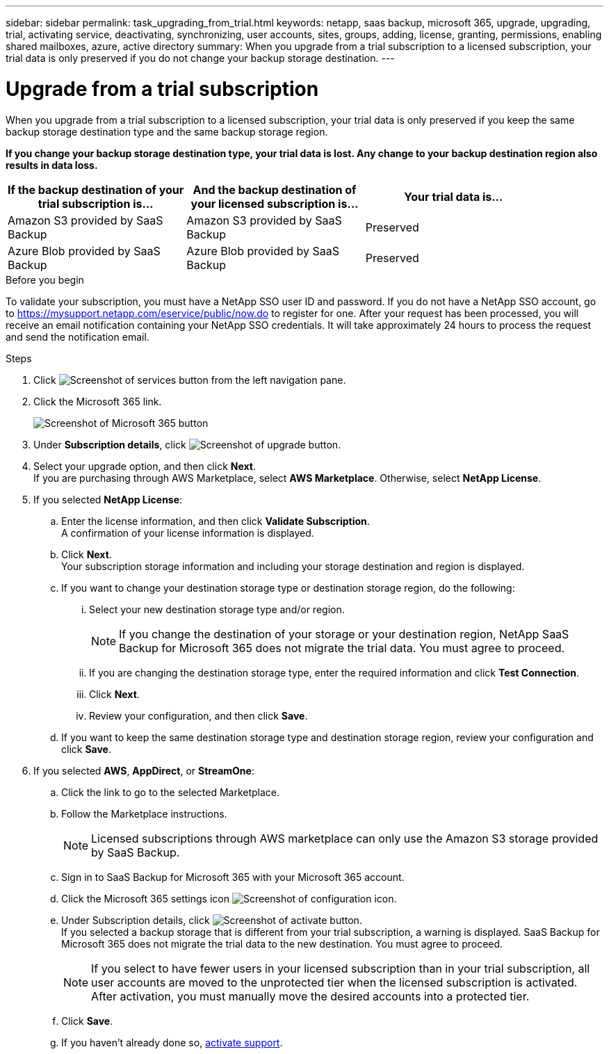 ---
sidebar: sidebar
permalink: task_upgrading_from_trial.html
keywords: netapp, saas backup, microsoft 365, upgrade, upgrading, trial, activating service, deactivating, synchronizing, user accounts, sites, groups, adding, license, granting, permissions, enabling shared mailboxes, azure, active directory
summary: When you upgrade from a trial subscription to a licensed subscription, your trial data is only preserved if you do not change your backup storage destination.
---

= Upgrade from a trial subscription
:hardbreaks:
:nofooter:
:icons: font
:linkattrs:
:imagesdir: ./media/

[.lead]
When you upgrade from a trial subscription to a licensed subscription, your trial data is only preserved if you keep the same backup storage destination type and the same backup storage region.

*If you change your backup storage destination type, your trial data is lost.  Any change to your backup destination region also results in data loss.*

[options="header" width="90%"]
|=======
|If the backup destination of your trial subscription is... |And the backup destination of your licensed subscription is... |Your trial data is...
|Amazon S3 provided by SaaS Backup | Amazon S3 provided by SaaS Backup | Preserved
|Azure Blob provided by SaaS Backup |Azure Blob provided by SaaS Backup | Preserved
//|BYOS | The same BYOS target | Preserved
//|Amazon S3 provided by SaaS Backup | BYOS | Not migrated
//|Azure Blob provided by SaaS Backup | BYOS | Not migrated
//|BYOS | A different BYOS target | Not migrated
//|BYOS | Amazon S3 provided by SaaS Backup | Not migrated
//|BYOS | Azure Blob provided by SaaS Backup | Not migrated
|=======

.Before you begin
To validate your subscription, you must have a NetApp SSO user ID and password.  If you do not have a NetApp SSO account, go to https://mysupport.netapp.com/eservice/public/now.do to register for one. After your request has been processed, you will receive an email notification containing your NetApp SSO credentials.  It will take approximately 24 hours to process the request and send the notification email.

.Steps

.	Click image:services.gif[Screenshot of services button] from the left navigation pane.
.	Click the Microsoft 365 link.
+
image:mso365_settings.gif[Screenshot of Microsoft 365 button]
. Under *Subscription details*, click image:upgrade.gif[Screenshot of upgrade button].
. Select your upgrade option, and then click *Next*.
  If you are purchasing through AWS Marketplace, select *AWS Marketplace*. Otherwise, select *NetApp License*.
. If you selected *NetApp License*:
  .. Enter the license information, and then click *Validate Subscription*.
     A confirmation of your license information is displayed.
  .. Click *Next*.
     Your subscription storage information and including your storage destination and region is displayed.
  .. If you want to change your destination storage type or destination storage region, do the following:
    ... Select your new destination storage type and/or region.
+
NOTE: If you change the destination of your storage or your destination region, NetApp SaaS Backup for Microsoft 365 does not migrate the trial data. You must agree to proceed.

    ... If you are changing the destination storage type, enter the required information and click *Test Connection*.
    ... Click *Next*.
    ... Review your configuration, and then click *Save*.
  .. If you want to keep the same destination storage type and destination storage region, review your configuration and click *Save*.
. If you selected *AWS*, *AppDirect*, or *StreamOne*:
  .. Click the link to go to the selected Marketplace.
  .. Follow the Marketplace instructions.
+
NOTE: Licensed subscriptions through AWS marketplace can only use the Amazon S3 storage provided by SaaS Backup.

  .. Sign in to SaaS Backup for Microsoft 365 with your Microsoft 365 account.
  .. Click the Microsoft 365 settings icon image:configure_icon.gif[Screenshot of configuration icon].
  .. Under Subscription details, click image:activate.gif[Screenshot of activate button].
     If you selected a backup storage that is different from your trial subscription, a warning is displayed. SaaS Backup for Microsoft 365 does not migrate the trial data to the new destination.  You must agree to proceed.
+
NOTE: If you select to have fewer users in your licensed subscription than in your trial subscription, all user accounts are moved to the unprotected tier when the licensed subscription is activated.  After activation, you must manually move the desired accounts into a protected tier.

  .. Click *Save*.
  .. If you haven't already done so, link:task_activate_support.html[activate support].
